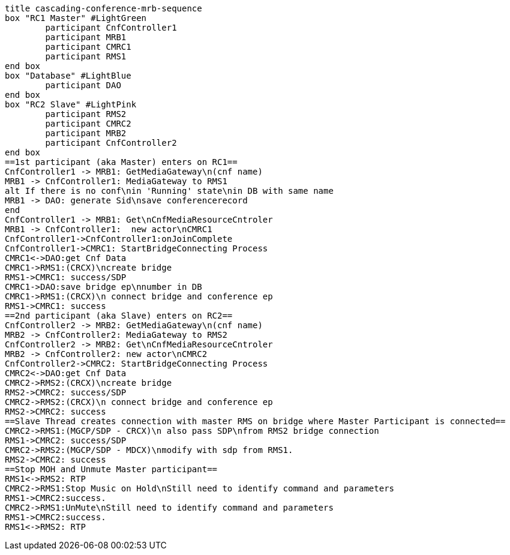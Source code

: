 [plantuml, cascading-conference-mrb-sequence-modified, png]     
....
title cascading-conference-mrb-sequence
box "RC1 Master" #LightGreen
	participant CnfController1
	participant MRB1
	participant CMRC1
	participant RMS1
end box
box "Database" #LightBlue
	participant DAO
end box
box "RC2 Slave" #LightPink
	participant RMS2
	participant CMRC2
	participant MRB2
	participant CnfController2
end box
==1st participant (aka Master) enters on RC1==
CnfController1 -> MRB1: GetMediaGateway\n(cnf name)
MRB1 -> CnfController1: MediaGateway to RMS1
alt If there is no conf\nin 'Running' state\nin DB with same name
MRB1 -> DAO: generate Sid\nsave conferencerecord
end
CnfController1 -> MRB1: Get\nCnfMediaResourceCntroler
MRB1 -> CnfController1:  new actor\nCMRC1
CnfController1->CnfController1:onJoinComplete
CnfController1->CMRC1: StartBridgeConnecting Process
CMRC1<->DAO:get Cnf Data
CMRC1->RMS1:(CRCX)\ncreate bridge
RMS1->CMRC1: success/SDP
CMRC1->DAO:save bridge ep\nnumber in DB
CMRC1->RMS1:(CRCX)\n connect bridge and conference ep
RMS1->CMRC1: success
==2nd participant (aka Slave) enters on RC2==
CnfController2 -> MRB2: GetMediaGateway\n(cnf name)
MRB2 -> CnfController2: MediaGateway to RMS2
CnfController2 -> MRB2: Get\nCnfMediaResourceCntroler
MRB2 -> CnfController2: new actor\nCMRC2
CnfController2->CMRC2: StartBridgeConnecting Process
CMRC2<->DAO:get Cnf Data
CMRC2->RMS2:(CRCX)\ncreate bridge
RMS2->CMRC2: success/SDP
CMRC2->RMS2:(CRCX)\n connect bridge and conference ep
RMS2->CMRC2: success
==Slave Thread creates connection with master RMS on bridge where Master Participant is connected==
CMRC2->RMS1:(MGCP/SDP - CRCX)\n also pass SDP\nfrom RMS2 bridge connection
RMS1->CMRC2: success/SDP
CMRC2->RMS2:(MGCP/SDP - MDCX)\nmodify with sdp from RMS1.
RMS2->CMRC2: success
==Stop MOH and Unmute Master participant==
RMS1<->RMS2: RTP
CMRC2->RMS1:Stop Music on Hold\nStill need to identify command and parameters
RMS1->CMRC2:success.
CMRC2->RMS1:UnMute\nStill need to identify command and parameters
RMS1->CMRC2:success.
RMS1<->RMS2: RTP
....